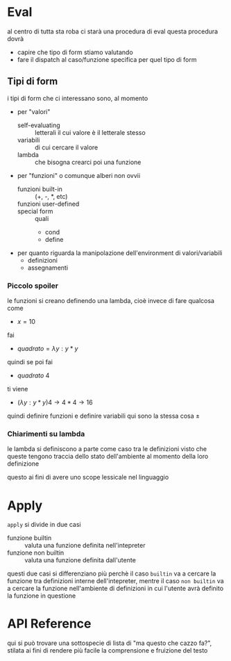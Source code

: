 * Eval
al centro di tutta sta roba ci starà una procedura di eval
questa procedura dovrà
 - capire che tipo di form stiamo valutando
 - fare il dispatch al caso/funzione specifica per quel tipo di form

** Tipi di form
i tipi di form che ci interessano sono, al momento
 - per "valori"
   - self-evaluating :: letterali il cui valore è il letterale stesso
   - variabili :: di cui cercare il valore
   - lambda :: che bisogna crearci poi una funzione
 - per "funzioni" o comunque alberi non ovvii
   - funzioni built-in :: (+, -, *, etc)
   - funzioni user-defined :: 
   - special form :: quali
	 - cond
	 - define
 - per quanto riguarda la manipolazione dell'environment di valori/variabili
   - definizioni
   - assegnamenti

*** Piccolo spoiler 
le funzioni si creano definendo una lambda, cioè invece di fare qualcosa come
 - $x = 10$
fai
 - $quadrato = \lambda y:y*y$
quindi se poi fai
 - $quadrato\ 4$
ti viene
 - $(\lambda y : y * y) 4 \to 4 * 4 \to 16$

quindi definire funzioni e definire variabili qui sono la stessa cosa $\pm$

*** Chiarimenti su lambda
le lambda si definiscono a parte come caso tra le definizioni visto che queste tengono
traccia dello stato dell'ambiente al momento della loro definizione

questo ai fini di avere uno scope lessicale nel linguaggio

* Apply
=apply= si divide in due casi
 - funzione builtin :: valuta una funzione definita nell'intepreter
 - funzione non builtin :: valuta una funzione definita dall'utente

questi due casi si differenziano più perchè il caso =builtin= va a cercare la funzione tra
definizioni interne dell'intepreter, mentre il caso =non builtin= va a cercare la funzione
nell'ambiente di definizioni in cui l'utente avrà definito la funzione in questione

* API Reference
qui si può trovare una sottospecie di lista di "ma questo che cazzo fa?", stilata ai fini
di rendere più facile la comprensione e fruizione del testo
